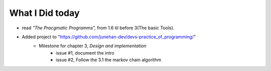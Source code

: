 What I Did today
----------------

- read *"The Pracgmatic Programms",* from 1.6 til before 3(The basic Tools).
- Added project to "https://github.com/junehan-dev/devs-practice_of_programming/"
   - Milestone for chapter 3, *Design and implementation*
      - issue #1, document the intro
      - issue #2, Follow the 3.1 the markov chain algorithm

